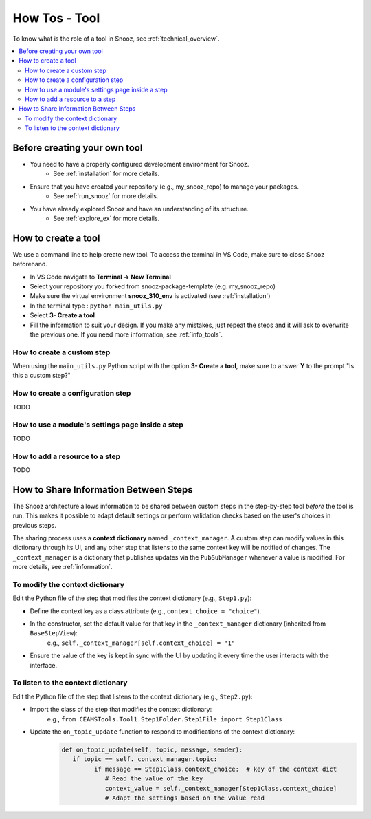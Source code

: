
.. _tool_howtos:

=================
How Tos - Tool 
=================

To know what is the role of a tool in Snooz, see :ref:`technical_overview`.

.. contents::
   :local:

Before creating your own tool
==================================

- You need to have a properly configured development environment for Snooz. 
   - See :ref:`installation` for more details.
- Ensure that you have created your repository (e.g., my_snooz_repo) to manage your packages. 
   - See :ref:`run_snooz` for more details.
- You have already explored Snooz and have an understanding of its structure. 
   - See :ref:`explore_ex` for more details.

.. _How_to_create_a_tool:

How to create a tool
==================================
We use a command line to help create new tool. To access the terminal in VS Code, make sure to close Snooz beforehand. 

- In VS Code navigate to **Terminal -> New Terminal**
- Select your repository you forked from snooz-package-template (e.g. my_snooz_repo)
- Make sure the virtual environment **snooz_310_env** is activated (see :ref:`installation`)
- In the terminal type : ``python main_utils.py``
- Select **3- Create a tool**
- Fill the information to suit your design. If you make any mistakes, just repeat the steps and it will ask to overwrite the previous one.  If you need more information, see :ref:`info_tools`.


How to create a custom step
---------------------------
When using the ``main_utils.py`` Python script with the option **3- Create a tool**, make sure to answer **Y** to the prompt "Is this a custom step?"

How to create a configuration step
----------------------------------
TODO

How to use a module's settings page inside a step
-------------------------------------------------
TODO

How to add a resource to a step
-------------------------------
TODO

How to Share Information Between Steps
======================================

The Snooz architecture allows information to be shared between custom steps in the step-by-step tool *before* the tool is run.  
This makes it possible to adapt default settings or perform validation checks based on the user's choices in previous steps.

The sharing process uses a **context dictionary** named ``_context_manager``.  
A custom step can modify values in this dictionary through its UI, and any other step that listens to the same context key will be notified of changes.  
The ``_context_manager`` is a dictionary that publishes updates via the ``PubSubManager`` whenever a value is modified.  
For more details, see :ref:`information`.

To modify the context dictionary
------------------------------------
Edit the Python file of the step that modifies the context dictionary (e.g., ``Step1.py``):

- Define the context key as a class attribute (e.g., ``context_choice = "choice"``).
- In the constructor, set the default value for that key in the ``_context_manager`` dictionary (inherited from ``BaseStepView``):  
     e.g., ``self._context_manager[self.context_choice] = "1"``
- Ensure the value of the key is kept in sync with the UI by updating it every time the user interacts with the interface.

To listen to the context dictionary
------------------------------------
Edit the Python file of the step that listens to the context dictionary (e.g., ``Step2.py``):

- Import the class of the step that modifies the context dictionary:  
     e.g., ``from CEAMSTools.Tool1.Step1Folder.Step1File import Step1Class``
- Update the ``on_topic_update`` function to respond to modifications of the context dictionary:
   .. code-block:: python

      def on_topic_update(self, topic, message, sender):
         if topic == self._context_manager.topic:
               if message == Step1Class.context_choice:  # key of the context dict
                  # Read the value of the key
                  context_value = self._context_manager[Step1Class.context_choice]
                  # Adapt the settings based on the value read



   
 

